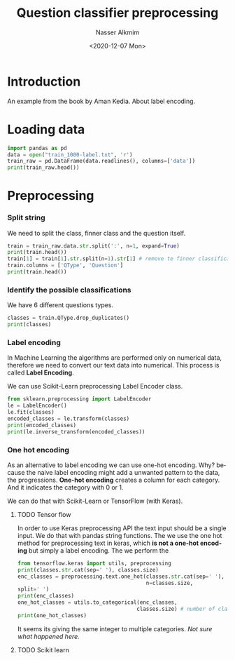 #+title: Question classifier preprocessing
#+date: <2020-12-07 Mon>
#+author: Nasser Alkmim
#+email: nasser.alkmim@gmail.com
#+language: en
#+select_tags: export
#+exclude_tags: noexport
#+creator: Emacs 27.1 (Org mode 9.3.7)
#+tags[]: natural-language-processing
#+toc: t
* Introduction

An example from the book by Aman Kedia.
About label encoding.


* Loading data

#+begin_src python
import pandas as pd
data = open("train_1000-label.txt", 'r')
train_raw = pd.DataFrame(data.readlines(), columns=['data'])
print(train_raw.head())
#+end_src

#+RESULTS:
:                                                 data
: 0  DESC:manner How did serfdom develop in and the...
: 1  ENTY:cremat What films featured the character ...
: 2  DESC:manner How can I find a list of celebriti...
: 3  ENTY:animal What fowl grabs the spotlight afte...
: 4         ABBR:exp What is the full form of .com ?\n

* Preprocessing
*** Split string
We need to split the class, finner class and the question itself.


#+begin_src python
train = train_raw.data.str.split(':', n=1, expand=True)
print(train.head())
train[1] = train[1].str.split(n=1).str[1] # remove te finner classification
train.columns = ['QType', 'Question']
print(train.head())
#+end_src

#+RESULTS:
#+begin_example
      0                                                  1
0  DESC  manner How did serfdom develop in and then lea...
1  ENTY  cremat What films featured the character Popey...
2  DESC  manner How can I find a list of celebrities ' ...
3  ENTY  animal What fowl grabs the spotlight after the...
4  ABBR              exp What is the full form of .com ?\n
  QType                                           Question
0  DESC  How did serfdom develop in and then leave Russ...
1  ENTY  What films featured the character Popeye Doyle...
2  DESC  How can I find a list of celebrities ' real na...
3  ENTY  What fowl grabs the spotlight after the Chines...
4  ABBR                  What is the full form of .com ?\n
#+end_example

*** Identify the possible classifications

We have 6 different questions types.

#+begin_src python
classes = train.QType.drop_duplicates()
print(classes)
#+end_src

#+RESULTS:
: 0     DESC
: 1     ENTY
: 4     ABBR
: 5      HUM
: 10     NUM
: 15     LOC
: Name: QType, dtype: object

*** Label encoding

In Machine Learning the algorithms are performed only on numerical data, therefore we need to convert our text data into numerical.
This process is called *Label Encoding*.

We can use Scikit-Learn preprocessing Label Encoder class.

#+begin_src python
from sklearn.preprocessing import LabelEncoder
le = LabelEncoder()
le.fit(classes)
encoded_classes = le.transform(classes) 
print(encoded_classes)
print(le.inverse_transform(encoded_classes))
#+end_src

#+RESULTS:
: [1 2 0 3 5 4]
: ['DESC' 'ENTY' 'ABBR' 'HUM' 'NUM' 'LOC']

*** One hot encoding

As an alternative to label encoding we can use one-hot encoding.
Why? because the naive label encoding might add a unwanted pattern to the data, the progressions.
*One-hot encoding* creates a column for each category.
And it indicates the category with 0 or 1.

We can do that with Scikit-Learn or TensorFlow (with Keras).

***** TODO Tensor flow
In order to use Keras preprocessing API the text input should be a single input.
We do that with pandas string functions.
The we use the one hot method for preprocessing text in keras, which *is not a one-hot encoding* but simply a label encoding.
The we perform the 

#+begin_src python
from tensorflow.keras import utils, preprocessing
print(classes.str.cat(sep=' '), classes.size)
enc_classes = preprocessing.text.one_hot(classes.str.cat(sep=' '),
                                         n=classes.size,
split=' ')
print(enc_classes)
one_hot_classes = utils.to_categorical(enc_classes,
                                      classes.size) # number of classes
print(one_hot_classes)
#+end_src

#+RESULTS:
: DESC ENTY ABBR HUM NUM LOC 6
: [4, 4, 3, 2, 4, 4]
: [[0. 0. 0. 0. 1. 0.]
:  [0. 0. 0. 0. 1. 0.]
:  [0. 0. 0. 1. 0. 0.]
:  [0. 0. 1. 0. 0. 0.]
:  [0. 0. 0. 0. 1. 0.]
:  [0. 0. 0. 0. 1. 0.]]


It seems its giving the same integer to multiple categories.
/Not sure what happened here./

***** TODO Scikit learn




